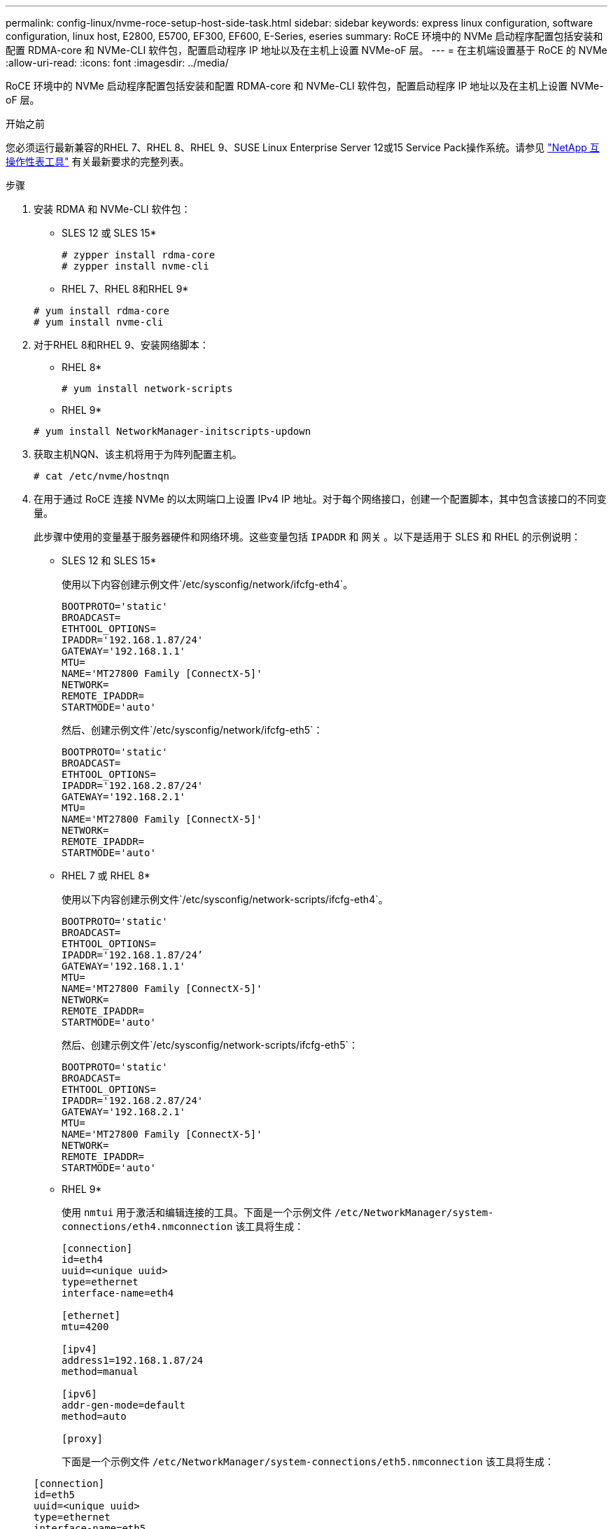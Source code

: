 ---
permalink: config-linux/nvme-roce-setup-host-side-task.html 
sidebar: sidebar 
keywords: express linux configuration, software configuration, linux host, E2800, E5700, EF300, EF600, E-Series, eseries 
summary: RoCE 环境中的 NVMe 启动程序配置包括安装和配置 RDMA-core 和 NVMe-CLI 软件包，配置启动程序 IP 地址以及在主机上设置 NVMe-oF 层。 
---
= 在主机端设置基于 RoCE 的 NVMe
:allow-uri-read: 
:icons: font
:imagesdir: ../media/


[role="lead"]
RoCE 环境中的 NVMe 启动程序配置包括安装和配置 RDMA-core 和 NVMe-CLI 软件包，配置启动程序 IP 地址以及在主机上设置 NVMe-oF 层。

.开始之前
您必须运行最新兼容的RHEL 7、RHEL 8、RHEL 9、SUSE Linux Enterprise Server 12或15 Service Pack操作系统。请参见 https://mysupport.netapp.com/matrix["NetApp 互操作性表工具"^] 有关最新要求的完整列表。

.步骤
. 安装 RDMA 和 NVMe-CLI 软件包：
+
* SLES 12 或 SLES 15*

+
[listing]
----

# zypper install rdma-core
# zypper install nvme-cli
----
+
* RHEL 7、RHEL 8和RHEL 9*

+
[listing]
----

# yum install rdma-core
# yum install nvme-cli
----
. 对于RHEL 8和RHEL 9、安装网络脚本：
+
* RHEL 8*

+
[listing]
----
# yum install network-scripts
----
+
* RHEL 9*

+
[listing]
----
# yum install NetworkManager-initscripts-updown
----
. 获取主机NQN、该主机将用于为阵列配置主机。
+
[listing]
----
# cat /etc/nvme/hostnqn
----
. 在用于通过 RoCE 连接 NVMe 的以太网端口上设置 IPv4 IP 地址。对于每个网络接口，创建一个配置脚本，其中包含该接口的不同变量。
+
此步骤中使用的变量基于服务器硬件和网络环境。这些变量包括 `IPADDR` 和 `网关` 。以下是适用于 SLES 和 RHEL 的示例说明：

+
* SLES 12 和 SLES 15*

+
使用以下内容创建示例文件`/etc/sysconfig/network/ifcfg-eth4`。

+
[listing]
----
BOOTPROTO='static'
BROADCAST=
ETHTOOL_OPTIONS=
IPADDR='192.168.1.87/24'
GATEWAY='192.168.1.1'
MTU=
NAME='MT27800 Family [ConnectX-5]'
NETWORK=
REMOTE_IPADDR=
STARTMODE='auto'
----
+
然后、创建示例文件`/etc/sysconfig/network/ifcfg-eth5`：

+
[listing]
----
BOOTPROTO='static'
BROADCAST=
ETHTOOL_OPTIONS=
IPADDR='192.168.2.87/24'
GATEWAY='192.168.2.1'
MTU=
NAME='MT27800 Family [ConnectX-5]'
NETWORK=
REMOTE_IPADDR=
STARTMODE='auto'
----
+
* RHEL 7 或 RHEL 8*

+
使用以下内容创建示例文件`/etc/sysconfig/network-scripts/ifcfg-eth4`。

+
[listing]
----
BOOTPROTO='static'
BROADCAST=
ETHTOOL_OPTIONS=
IPADDR='192.168.1.87/24’
GATEWAY='192.168.1.1'
MTU=
NAME='MT27800 Family [ConnectX-5]'
NETWORK=
REMOTE_IPADDR=
STARTMODE='auto'
----
+
然后、创建示例文件`/etc/sysconfig/network-scripts/ifcfg-eth5`：

+
[listing]
----
BOOTPROTO='static'
BROADCAST=
ETHTOOL_OPTIONS=
IPADDR='192.168.2.87/24'
GATEWAY='192.168.2.1'
MTU=
NAME='MT27800 Family [ConnectX-5]'
NETWORK=
REMOTE_IPADDR=
STARTMODE='auto'
----
+
* RHEL 9*

+
使用 `nmtui` 用于激活和编辑连接的工具。下面是一个示例文件 `/etc/NetworkManager/system-connections/eth4.nmconnection` 该工具将生成：

+
[listing]
----

[connection]
id=eth4
uuid=<unique uuid>
type=ethernet
interface-name=eth4

[ethernet]
mtu=4200

[ipv4]
address1=192.168.1.87/24
method=manual

[ipv6]
addr-gen-mode=default
method=auto

[proxy]
----
+
下面是一个示例文件 `/etc/NetworkManager/system-connections/eth5.nmconnection` 该工具将生成：

+
[listing]
----

[connection]
id=eth5
uuid=<unique uuid>
type=ethernet
interface-name=eth5

[ethernet]
mtu=4200

[ipv4]
address1=192.168.2.87/24
method=manual

[ipv6]
addr-gen-mode=default
method=auto

[proxy]
----
. 启用网络接口：
+
[listing]
----

# ifup eth4
# ifup eth5
----
. 在主机上设置 NVMe-oF 层。在下创建以下文件 `/etc/modules-load.d/` 以加载 `nvme_rdma` 内核模块并确保内核模块始终处于打开状态、即使在重新启动后也是如此：
+
[listing]
----

# cat /etc/modules-load.d/nvme_rdma.conf
  nvme_rdma
----
. 重新启动主机。
+
以验证 `nvme_rdma` 内核模块已加载、请运行以下命令：

+
[listing]
----
# lsmod | grep nvme
nvme_rdma              36864  0
nvme_fabrics           24576  1 nvme_rdma
nvme_core             114688  5 nvme_rdma,nvme_fabrics
rdma_cm               114688  7 rpcrdma,ib_srpt,ib_srp,nvme_rdma,ib_iser,ib_isert,rdma_ucm
ib_core               393216  15 rdma_cm,ib_ipoib,rpcrdma,ib_srpt,ib_srp,nvme_rdma,iw_cm,ib_iser,ib_umad,ib_isert,rdma_ucm,ib_uverbs,mlx5_ib,qedr,ib_cm
t10_pi                 16384  2 sd_mod,nvme_core
----

